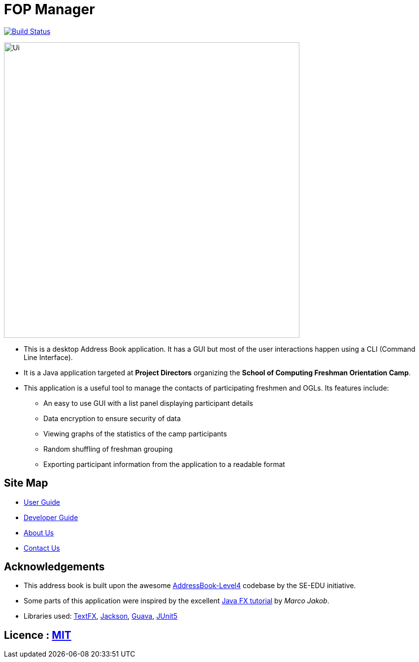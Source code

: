 = FOP Manager
ifdef::env-github,env-browser[:relfileprefix: docs/]

https://travis-ci.org/cs2113-ay1819s2-t08-4/main[image:https://travis-ci.org/cs2113-ay1819s2-t08-4/main.svg?branch=master[Build Status]]

ifdef::env-github[]
image::docs/images/Ui.png[width="600"]
endif::[]

ifndef::env-github[]
image::images/Ui.png[width="600"]
endif::[]

* This is a desktop Address Book application. It has a GUI but most of the user interactions happen using a CLI (Command Line Interface).
* It is a Java application targeted at *Project Directors* organizing the *School of Computing Freshman Orientation Camp*.
* This application is a useful tool to manage the contacts of participating freshmen and OGLs. Its features include:
** An easy to use GUI with a list panel displaying participant details
** Data encryption to ensure security of data
** Viewing graphs of the statistics of the camp participants
** Random shuffling of freshman grouping
** Exporting participant information from the application to a readable format

== Site Map

* <<UserGuide#, User Guide>>
* <<DeveloperGuide#, Developer Guide>>
* <<AboutUs#, About Us>>
* <<ContactUs#, Contact Us>>

== Acknowledgements

* This address book is built upon the awesome https://github.com/se-edu/[AddressBook-Level4] codebase by the SE-EDU initiative.
* Some parts of this application were inspired by the excellent http://code.makery.ch/library/javafx-8-tutorial/[Java FX tutorial] by _Marco Jakob_.
* Libraries used: https://github.com/TestFX/TestFX[TextFX], https://github.com/FasterXML/jackson[Jackson], https://github.com/google/guava[Guava], https://github.com/junit-team/junit5[JUnit5]

== Licence : link:LICENSE[MIT]
